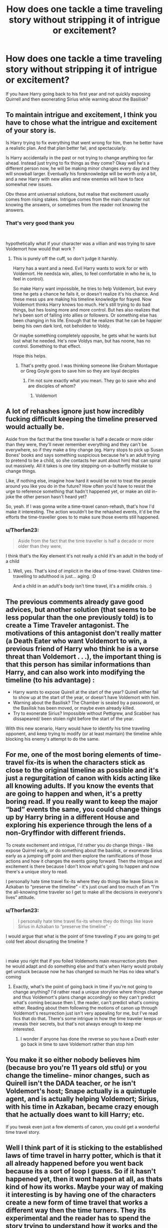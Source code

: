 #+TITLE: How does one tackle a time traveling story without stripping it of intrigue or excitement?

* How does one tackle a time traveling story without stripping it of intrigue or excitement?
:PROPERTIES:
:Author: Thorfan23
:Score: 11
:DateUnix: 1621535048.0
:DateShort: 2021-May-20
:FlairText: Discussion
:END:
If you have Harry going back to his first year and not quickly exposing Quirrell and then exonerating Sirius while warning about the Basilisk?


** To maintain intrigue and excitement, I think you have to chose what the intrigue and excitement of your story is.

Is Harry trying to fix everything that went wrong for him, then he better have a realistic plan. And that plan better fail, and spectacularly.

Is Harry accidentally in the past or not trying to change anything too far ahead. Instead just trying to fix things as they come? Okay well he's a different person now, he will be making minor changes every day and they will snowball larger. Eventually his foreknowledge will be worth only a bit, and a new Harry with new allies and new enemies will have to face somewhat new issues.

Obv these arnt universal solutions, but realise that excitement usually comes from rising stakes. Intrigue comes from the main character not knowing the answers, or sometimes from the reader not knowing the answers.
:PROPERTIES:
:Author: not_your_gudric
:Score: 16
:DateUnix: 1621538214.0
:DateShort: 2021-May-20
:END:

*** That's very good thank you

​

hypothetically what if your character was a villian and was trying to save Voldemort how would that work ?
:PROPERTIES:
:Author: Thorfan23
:Score: 5
:DateUnix: 1621538358.0
:DateShort: 2021-May-20
:END:

**** This is purely off the cuff, so don't judge it harshly.

Harry has a want and a need. Evil Harry wants to work for or with Voldemort. He needs(a win, allies, to feel comfortable in who he is, to feel in control).

So make Harry want impossible, he tries to help Voldemort, but every time he gets a chance he fails it, or doesn't realize it's his chance. And these mess ups are making his timeline knowledge for frayed. Now Voldemort thinks Harry knows too much. He's still trying to do bad things, but hes losing more and more control. But hes also realizes that he's been sort of falling into allies or followers. Or something else has been changing in his life. Enough that he realizes that he can be happier being his own dark lord, not beholden to Voldy.

Or maybe something completely opposite, he gets what he wants but lost what he needed. He's now Voldys man, but has noone, has no control. Something to that effect.

Hope this helps.
:PROPERTIES:
:Author: not_your_gudric
:Score: 3
:DateUnix: 1621539019.0
:DateShort: 2021-May-21
:END:

***** That's pretty good. I was thinking someone like Graham Montague or Greg Goyle goes to save him so they are loyal deciples
:PROPERTIES:
:Author: Thorfan23
:Score: 2
:DateUnix: 1621539127.0
:DateShort: 2021-May-21
:END:

****** I'm not sure exactly what you mean. They go to save who and are disciples of whom?
:PROPERTIES:
:Author: not_your_gudric
:Score: 1
:DateUnix: 1621542280.0
:DateShort: 2021-May-21
:END:

******* Voldemort
:PROPERTIES:
:Author: Thorfan23
:Score: 1
:DateUnix: 1621542369.0
:DateShort: 2021-May-21
:END:


** A lot of rehashes ignore just how incredibly fucking difficult keeping the timeline preserved would actually be.

Aside from the fact that the time traveller is half a decade or more older than they were, they'll never remember everything and they can't be everywhere, so if they make a tiny change (eg. Harry stops to pick up Susan Bones' books and says something suspicious because he's an adult trying to pretend to be a child, so she contacts her aunt about him) that can spiral out massively. All it takes is one tiny stepping-on-a-butterfly mistake to change things.

Like, if nothing else, imagine how hard it would be not to treat the people around you like you do in the future? How often you'd have to resist the urge to reference something that hadn't happened yet, or make an old in-joke the other person hasn't heard yet?

So, yeah. If I was gonna write a time-travel canon-rehash, that's how I'd make it interesting. The action wouldn't be the rehashed events, it'd be the efforts the time-traveller goes to to make sure those events still happened.
:PROPERTIES:
:Author: Avalon1632
:Score: 5
:DateUnix: 1621538722.0
:DateShort: 2021-May-20
:END:

*** u/Thorfan23:
#+begin_quote
  Aside from the fact that the time traveller is half a decade or more older than they were,
#+end_quote

I think that's the Key element it's not really a child it's an adult in the body of a child
:PROPERTIES:
:Author: Thorfan23
:Score: 3
:DateUnix: 1621539026.0
:DateShort: 2021-May-21
:END:

**** Well, yes. That's kind of implicit in the idea of time-travel. Children time-travelling to adulthood is just... aging. :D

And a child in an adult's body isn't time travel, it's a midlife crisis. :)
:PROPERTIES:
:Author: Avalon1632
:Score: 3
:DateUnix: 1621540094.0
:DateShort: 2021-May-21
:END:


** The previous comments already gave good advices, but another solution (that seems to be less popular than the one previously told) is to create a Time Traveler antagonist. The motivations of this antagonist don't really matter (a Death Eater who want Voldemort to win, a previous friend of Harry who think he is a worse threat than Voldemort . . .), the important thing is that this person has similar informations than Harry, and can also work into modifying the timeline (to his advantage) :

- Harry wants to expose Quirell at the start of the year? Quirell either fail to show up at the start of the year, or doesn't have Voldemort with him.
- Warning about the Basilisk? The Chamber is sealed by a passoword, or the Basilisk has been moved, or maybe even already killed.
- Try to exonerate Sirius? Impossible without Pettigrew, and Scabber has dissapeared/ been stolen right before the start of the year.

With this new scenario, Harry would have to identify his time traveling opponent, and keep trying to modify (or at least maintain) the timeline while blocking his enemy's attempt to do the same.
:PROPERTIES:
:Author: PlusMortgage
:Score: 4
:DateUnix: 1621552914.0
:DateShort: 2021-May-21
:END:


** For me, one of the most boring elements of time-travel fix-its is when the characters stick as close to the original timeline as possible and it's just a regurgitation of canon with kids acting like all knowing adults. If you know the events that are going to happen and when, it's a pretty boring read. If you really want to keep the major “bad” events the same, you could change things up by Harry bring in a different House and exploring his experience through the lens of a non-Gryffindor with different friends.

To create excitement and intrigue, I'd rather you do change things - like expose Quirrel early, or do something about the basilisk, or exonerate Sirius early as a jumping off point and then explore the ramifications of those actions and how it changes the events going forward. Then the intrigue and excitement is there because I don't know what's going to happen and now there's a unique story to read.

I personally hate time travel fix-its where they do things like leave Sirius in Azkaban to “preserve the timeline” - it's just cruel and too much of an “I'm the all-knowing time traveler so I get to make all the decisions in everyone's lives” attitude.
:PROPERTIES:
:Author: Lower-Consequence
:Score: 7
:DateUnix: 1621536411.0
:DateShort: 2021-May-20
:END:

*** u/Thorfan23:
#+begin_quote
  I personally hate time travel fix-its where they do things like leave Sirius in Azkaban to “preserve the timeline” -
#+end_quote

I would argue that what is the point of time traveling if you are going to get cold feet about disrupting the timeline ?

​

i make you right that if you foiled Voldemorts main resurrection plots then he would adapt and do something else and that's when Harry would probaly get unstuck because now he has changed so much he Has no idea what's coming
:PROPERTIES:
:Author: Thorfan23
:Score: 3
:DateUnix: 1621537298.0
:DateShort: 2021-May-20
:END:

**** Exactly, what's the point of going back in time if you're not going to change anything? I'd rather read a unique storyline where things change and thus Voldemort's plans change accordingly so they can't predict what's coming because then I, the reader, can't predict what's coming either. Reading about them following the motions of canon up through Voldemort's resurrection just isn't very appealing for me, but I've read fics that do that. There's some intrigue in how the time traveler keeps or reveals their secrets, but that's not always enough to keep me interested.
:PROPERTIES:
:Author: Lower-Consequence
:Score: 2
:DateUnix: 1621537575.0
:DateShort: 2021-May-20
:END:

***** I wonder if anyone has done the reverse so you have a Death ester go back in time to save Voldemort rather than stop him
:PROPERTIES:
:Author: Thorfan23
:Score: 1
:DateUnix: 1621538037.0
:DateShort: 2021-May-20
:END:


** You make it so either nobody believes him (because bro you're 11 years old stfu) or you change the timeline- minor changes, such as Quirell isn't the DADA teacher, or he isn't Voldemort's host; Snape actually is a quintuple agent, and is actually helping Voldemort; Sirius, with his time in Azkaban, became crazy enough that he actually *does* want to kill Harry; etc.

If you tweak even just a few elements of canon, you could get a wonderful time travel story.
:PROPERTIES:
:Author: White_fri2z
:Score: 3
:DateUnix: 1621585339.0
:DateShort: 2021-May-21
:END:


** Well I think part of it is sticking to the established laws of time travel in harry potter, which is that it all already happened before you went back because its a sort of loop I guess. So if it hasn't happened yet, then it wont happen at all, as thats kind of how its works. Maybe your way of making it interesting is by having one of the characters create a new form of time travel that works a different way then the time turners. They its experimental and the reader has to spend the story trying to understand how it works and the new laws of this form of time travel, while also trying to accomplish the goals that you listed above?
:PROPERTIES:
:Author: Spare_Ad2247
:Score: 2
:DateUnix: 1621542750.0
:DateShort: 2021-May-21
:END:

*** Didn't a cursed child alter time travel ?
:PROPERTIES:
:Author: Thorfan23
:Score: 1
:DateUnix: 1621542854.0
:DateShort: 2021-May-21
:END:

**** It did, and that is just one of the MANY reasons fans don't consider it canon.
:PROPERTIES:
:Author: Spare_Ad2247
:Score: 2
:DateUnix: 1621551546.0
:DateShort: 2021-May-21
:END:


** Well maybe instead of Harry trying to fix things, we could have Harry trying NOT to fix things.

Imagine a grown up Harry, married with kids, a happy family, a successful career, money stability, and everything is going well... UNTIL it's not. Now some people can call him selfish but what if he just wanted his future not to change ? What if he changed something and his wife and kids disappeared ? This Harry (chief Auror etc... knows that time is dangerous) would try really hard to keep things the way they were ( maybe he'd chicken out and actually save Sirius, Remus, Tonks etc.. I don't know it depends on how you want to write it )

But keeping things the way they were is much more harder than trying to change them because :

After more than 30 years, he honestly doesn't remember all the details and every single little thing could make a difference (butterfly effect). If he unintentionally did something wrong and HE IS bound to because a 40 year old man isn't the same as an 11 kid, it could range from an overpowered thing to him not asking about something because he already knew it. Anyway too many things can happen.

So yeah if you want some intrigue but at the same time struggle to stray away from Canon this would be interesting. But to be honest you're bound to add some unexpected twist anyway.
:PROPERTIES:
:Author: chayoutofcontext
:Score: 2
:DateUnix: 1621545217.0
:DateShort: 2021-May-21
:END:


** Things being changed as a butterfly affect, due to Harry or whoever going back in time, when they change the past.

Harry doesn't remember every single thing that happened at Hogwarts. It's very unrealistic to have the time traveler remember every specific thing that had happened.

How does he interact with the characters from the past? Does he become a different person, (changed name/changed look) or has he taken over the Harry Potter from the past?

If he's older, and ends up in a younger version of his past self, it'll be difficult for him to get to accept and know Hermione and Ron, he'll realize just how young they are, wanting to keep them safe for as long as possible, etc.

Does he tell anyone? If so, who? And how much does he share with people, if he does share anything with others?

How much does he try to change? Or does he try to ignore it? If he tries to ignore it, things should change anyway, just because he's there.

Things not always working out for Harry, just because he knows things. Again, the Butterfly Affect should be in play here, where unexpected changes happens because Harry time traveled.
:PROPERTIES:
:Author: NotSoSnarky
:Score: 1
:DateUnix: 1621551828.0
:DateShort: 2021-May-21
:END:


** The very fact of going back and fixing everything should automatically create intrigue, as the only things any time-traveller would have would be knowledge of a future that no longer exists and whatever skills they had before taking the trip. Depending on when the trip back in time happens will help determine a lot of the story.

For example, you have Harry going back in time the moment Voldemort hits him with the AK in the forest (which is a setup I've seen before), compared to a 100 year old Harry purposefully going back in time. Both would have very different skill sets and 'future knowledge' they could apply.

Obviously the difficulty with doing this is it essentially means writing the story from scratch, which is probably why many time travel stories rely on the 'not changing too much to preserve future knowledge' trope so much.
:PROPERTIES:
:Author: sineout
:Score: 1
:DateUnix: 1621576834.0
:DateShort: 2021-May-21
:END:


** Fundamentally, you produce intrigue and excitement in a time-traveling story the same way you produce intrigue and excitement in any other kind of story: careful and judicious control of the author-to-reader flow of information and the management of stakes.

For some reason, time-travel fanfiction authors seem to nigh-unanimously forget that dramatic irony even exists, which is particularly egregious considering just how conducive time-travel is to creating dramatic irony (eg, in a Peggy Sue fic: choosing to be the time traveler a different character who won't be privy to a/some critical piece(s) of plot-relevant information, choosing a point in the story f/ which the time traveler travels back f/ where they weren't privy to a/some critical piece(s) of plot-relevant information, &c). Crucially, I think trying to produce dramatic irony can serve as a gateway to being more adept at choosing certain pieces of information to hide f/ the reader and characters for dramatic and plot-driving effect.

Managing stakes is comparatively simple: (1) no easy wins and (2) the more significant the obstacle, the more important it is for the crucial step that allows for defeating the obstacle to be entangled w/ a character's personal growth.

Of/c, the undergirding backdrop that affects all of this in a time-travel story is the choice of time-travel mechanics. Whatever set of mechanics you choose to use, make sure to comprehensively chart out to/from when, to/from where, and to/from which timelines^{⟨if you're using a set of mechanics that involves multiple timelines⟩} all people/objects/information move according to your set of time-travel mechanics. This should include any relevant emotions-based and/or esoteric mechanics---soft magic is no excuse for sloppy or inconsistent worldbuilding. If nothing else, don't use the basic Peggy Sue formula. Just don't do it. At best, it let's an alternate universe fic masquerade as being less divergent f/ canon than it actually is. The vast, vast majority of the time, all it does is let the protagonist repeat their life on easy mode.
:PROPERTIES:
:Author: LaMermeladaDeMoras
:Score: 1
:DateUnix: 1621632353.0
:DateShort: 2021-May-22
:END:


** Butterfly effect
:PROPERTIES:
:Author: HELLOOOOOOooooot
:Score: 0
:DateUnix: 1621607230.0
:DateShort: 2021-May-21
:END:
